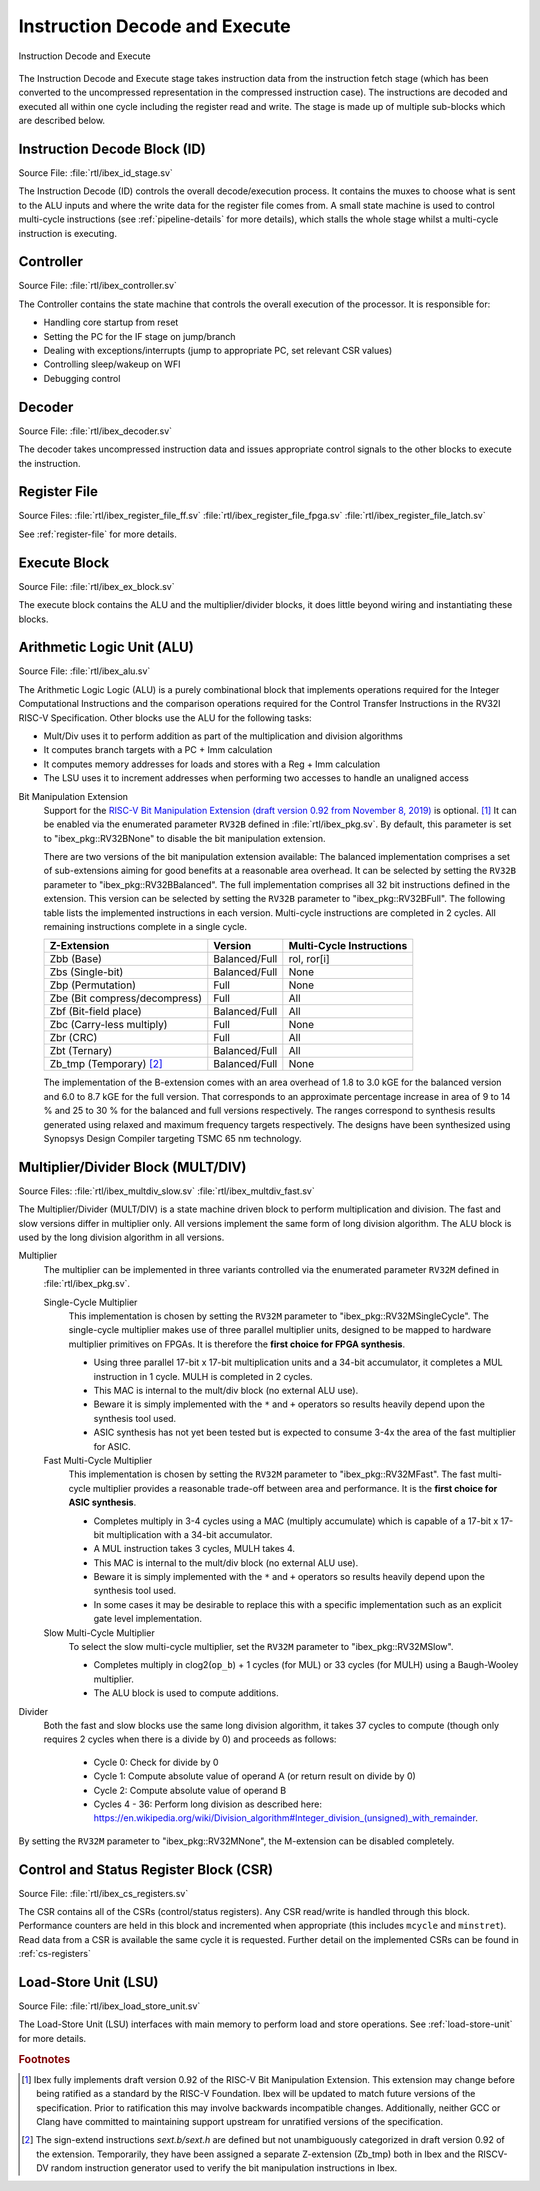.. _instruction-decode-execute:

Instruction Decode and Execute
==============================

.. figure:: images/de_ex_stage.svg
   :name: de_ex_stage
   :align: center

   Instruction Decode and Execute

The Instruction Decode and Execute stage takes instruction data from the instruction fetch stage (which has been converted to the uncompressed representation in the compressed instruction case).
The instructions are decoded and executed all within one cycle including the register read and write.
The stage is made up of multiple sub-blocks which are described below.

Instruction Decode Block (ID)
-----------------------------
Source File: :file:`rtl/ibex_id_stage.sv`

The Instruction Decode (ID) controls the overall decode/execution process.
It contains the muxes to choose what is sent to the ALU inputs and where the write data for the register file comes from.
A small state machine is used to control multi-cycle instructions (see :ref:`pipeline-details` for more details), which stalls the whole stage whilst a multi-cycle instruction is executing.

Controller
----------
Source File: :file:`rtl/ibex_controller.sv`

The Controller contains the state machine that controls the overall execution of the processor.
It is responsible for:

* Handling core startup from reset
* Setting the PC for the IF stage on jump/branch
* Dealing with exceptions/interrupts (jump to appropriate PC, set relevant CSR values)
* Controlling sleep/wakeup on WFI
* Debugging control

Decoder
-------
Source File: :file:`rtl/ibex_decoder.sv`

The decoder takes uncompressed instruction data and issues appropriate control signals to the other blocks to execute the instruction.

Register File
-------------
Source Files: :file:`rtl/ibex_register_file_ff.sv` :file:`rtl/ibex_register_file_fpga.sv` :file:`rtl/ibex_register_file_latch.sv`

See :ref:`register-file` for more details.

Execute Block
-------------
Source File: :file:`rtl/ibex_ex_block.sv`

The execute block contains the ALU and the multiplier/divider blocks, it does little beyond wiring and instantiating these blocks.

Arithmetic Logic Unit (ALU)
---------------------------
Source File: :file:`rtl/ibex_alu.sv`

The Arithmetic Logic Logic (ALU) is a purely combinational block that implements operations required for the Integer Computational Instructions and the comparison operations required for the Control Transfer Instructions in the RV32I RISC-V Specification.
Other blocks use the ALU for the following tasks:

* Mult/Div uses it to perform addition as part of the multiplication and division algorithms
* It computes branch targets with a PC + Imm calculation
* It computes memory addresses for loads and stores with a Reg + Imm calculation
* The LSU uses it to increment addresses when performing two accesses to handle an unaligned access

Bit Manipulation Extension
  Support for the `RISC-V Bit Manipulation Extension (draft version 0.92 from November 8, 2019) <https://github.com/riscv/riscv-bitmanip/blob/master/bitmanip-0.92.pdf>`_ is optional. [#B_draft]_
  It can be enabled via the enumerated parameter ``RV32B`` defined in :file:`rtl/ibex_pkg.sv`.
  By default, this parameter is set to "ibex_pkg::RV32BNone" to disable the bit manipulation extension.

  There are two versions of the bit manipulation extension available:
  The balanced implementation comprises a set of sub-extensions aiming for good benefits at a reasonable area overhead.
  It can be selected by setting the ``RV32B`` parameter to "ibex_pkg::RV32BBalanced".
  The full implementation comprises all 32 bit instructions defined in the extension.
  This version can be selected by setting the ``RV32B`` parameter to "ibex_pkg::RV32BFull".
  The following table lists the implemented instructions in each version.
  Multi-cycle instructions are completed in 2 cycles.
  All remaining instructions complete in a single cycle.

  +---------------------------------+---------------+--------------------------+
  | Z-Extension                     | Version       | Multi-Cycle Instructions |
  +=================================+===============+==========================+
  | Zbb (Base)                      | Balanced/Full | rol, ror[i]              |
  +---------------------------------+---------------+--------------------------+
  | Zbs (Single-bit)                | Balanced/Full | None                     |
  +---------------------------------+---------------+--------------------------+
  | Zbp (Permutation)               | Full          | None                     |
  +---------------------------------+---------------+--------------------------+
  | Zbe (Bit compress/decompress)   | Full          | All                      |
  +---------------------------------+---------------+--------------------------+
  | Zbf (Bit-field place)           | Balanced/Full | All                      |
  +---------------------------------+---------------+--------------------------+
  | Zbc (Carry-less multiply)       | Full          | None                     |
  +---------------------------------+---------------+--------------------------+
  | Zbr (CRC)                       | Full          | All                      |
  +---------------------------------+---------------+--------------------------+
  | Zbt (Ternary)                   | Balanced/Full | All                      |
  +---------------------------------+---------------+--------------------------+
  | Zb_tmp (Temporary) [#B_zb_tmp]_ | Balanced/Full | None                     |
  +---------------------------------+---------------+--------------------------+

  The implementation of the B-extension comes with an area overhead of 1.8 to 3.0 kGE for the balanced version and 6.0 to 8.7 kGE for the full version.
  That corresponds to an approximate percentage increase in area of 9 to 14 % and 25 to 30 % for the balanced and full versions respectively.
  The ranges correspond to synthesis results generated using relaxed and maximum frequency targets respectively.
  The designs have been synthesized using Synopsys Design Compiler targeting TSMC 65 nm technology.


.. _mult-div:

Multiplier/Divider Block (MULT/DIV)
-----------------------------------
Source Files: :file:`rtl/ibex_multdiv_slow.sv` :file:`rtl/ibex_multdiv_fast.sv`

The Multiplier/Divider (MULT/DIV) is a state machine driven block to perform multiplication and division.
The fast and slow versions differ in multiplier only. All versions implement the same form of long division algorithm. The ALU block is used by the long division algorithm in all versions.

Multiplier
  The multiplier can be implemented in three variants controlled via the enumerated parameter ``RV32M`` defined in :file:`rtl/ibex_pkg.sv`.

  Single-Cycle Multiplier
    This implementation is chosen by setting the ``RV32M`` parameter to "ibex_pkg::RV32MSingleCycle".
    The single-cycle multiplier makes use of three parallel multiplier units, designed to be mapped to hardware multiplier primitives on FPGAs.
    It is therefore the **first choice for FPGA synthesis**.

    - Using three parallel 17-bit x 17-bit multiplication units and a 34-bit accumulator, it completes a MUL instruction in 1 cycle. MULH is completed in 2 cycles.
    - This MAC is internal to the mult/div block (no external ALU use).
    - Beware it is simply implemented with the ``*`` and ``+`` operators so results heavily depend upon the synthesis tool used.
    - ASIC synthesis has not yet been tested but is expected to consume 3-4x the area of the fast multiplier for ASIC.

  Fast Multi-Cycle Multiplier
    This implementation is chosen by setting the ``RV32M`` parameter to "ibex_pkg::RV32MFast".
    The fast multi-cycle multiplier provides a reasonable trade-off between area and performance. It is the **first choice for ASIC synthesis**.

    - Completes multiply in 3-4 cycles using a MAC (multiply accumulate) which is capable of a 17-bit x 17-bit multiplication with a 34-bit accumulator.
    - A MUL instruction takes 3 cycles, MULH takes 4.
    - This MAC is internal to the mult/div block (no external ALU use).
    - Beware it is simply implemented with the ``*`` and ``+`` operators so results heavily depend upon the synthesis tool used.
    - In some cases it may be desirable to replace this with a specific implementation such as an explicit gate level implementation.

  Slow Multi-Cycle Multiplier
    To select the slow multi-cycle multiplier, set the ``RV32M`` parameter to "ibex_pkg::RV32MSlow".

    - Completes multiply in clog2(``op_b``) + 1 cycles (for MUL) or 33 cycles (for MULH) using a Baugh-Wooley multiplier.
    - The ALU block is used to compute additions.

Divider
  Both the fast and slow blocks use the same long division algorithm, it takes 37 cycles to compute (though only requires 2 cycles when there is a divide by 0) and proceeds as follows:

    - Cycle 0: Check for divide by 0
    - Cycle 1: Compute absolute value of operand A (or return result on divide by 0)
    - Cycle 2: Compute absolute value of operand B
    - Cycles 4 - 36: Perform long division as described here: https://en.wikipedia.org/wiki/Division_algorithm#Integer_division_(unsigned)_with_remainder.

By setting the ``RV32M`` parameter to "ibex_pkg::RV32MNone", the M-extension can be disabled completely.

Control and Status Register Block (CSR)
---------------------------------------
Source File: :file:`rtl/ibex_cs_registers.sv`

The CSR contains all of the CSRs (control/status registers).
Any CSR read/write is handled through this block.
Performance counters are held in this block and incremented when appropriate (this includes ``mcycle`` and ``minstret``).
Read data from a CSR is available the same cycle it is requested.
Further detail on the implemented CSRs can be found in :ref:`cs-registers`

Load-Store Unit (LSU)
---------------------
Source File: :file:`rtl/ibex_load_store_unit.sv`

The Load-Store Unit (LSU) interfaces with main memory to perform load and store operations.
See :ref:`load-store-unit` for more details.

.. rubric:: Footnotes

.. [#B_draft] Ibex fully implements draft version 0.92 of the RISC-V Bit Manipulation Extension.
   This extension may change before being ratified as a standard by the RISC-V Foundation.
   Ibex will be updated to match future versions of the specification.
   Prior to ratification this may involve backwards incompatible changes.
   Additionally, neither GCC or Clang have committed to maintaining support upstream for unratified versions of the specification.

.. [#B_zb_tmp] The sign-extend instructions `sext.b/sext.h` are defined but not unambiguously categorized in draft version 0.92 of the extension.
   Temporarily, they have been assigned a separate Z-extension (Zb_tmp) both in Ibex and the RISCV-DV random instruction generator used to verify the bit manipulation instructions in Ibex.
